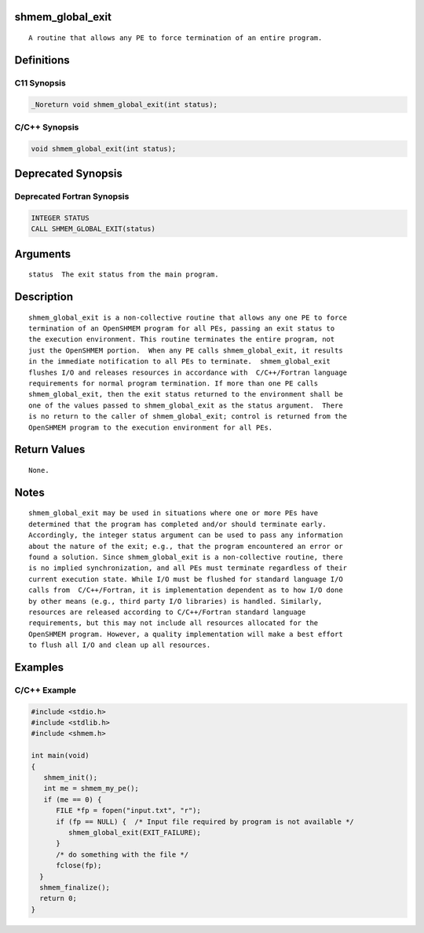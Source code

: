 shmem_global_exit
=================

::

   A routine that allows any PE to force termination of an entire program.

Definitions
===========

C11 Synopsis
------------

.. code:: bash

   _Noreturn void shmem_global_exit(int status);

C/C++ Synopsis
--------------

.. code:: bash

   void shmem_global_exit(int status);

Deprecated Synopsis
===================

Deprecated Fortran Synopsis
---------------------------

.. code:: bash

   INTEGER STATUS
   CALL SHMEM_GLOBAL_EXIT(status)

Arguments
=========

::

   status  The exit status from the main program.

Description
===========

::

   shmem_global_exit is a non-collective routine that allows any one PE to force
   termination of an OpenSHMEM program for all PEs, passing an exit status to
   the execution environment. This routine terminates the entire program, not
   just the OpenSHMEM portion.  When any PE calls shmem_global_exit, it results
   in the immediate notification to all PEs to terminate.  shmem_global_exit
   flushes I/O and releases resources in accordance with  C/C++/Fortran language
   requirements for normal program termination. If more than one PE calls
   shmem_global_exit, then the exit status returned to the environment shall be
   one of the values passed to shmem_global_exit as the status argument.  There
   is no return to the caller of shmem_global_exit; control is returned from the
   OpenSHMEM program to the execution environment for all PEs.

Return Values
=============

::

   None.

Notes
=====

::

   shmem_global_exit may be used in situations where one or more PEs have
   determined that the program has completed and/or should terminate early.
   Accordingly, the integer status argument can be used to pass any information
   about the nature of the exit; e.g., that the program encountered an error or
   found a solution. Since shmem_global_exit is a non-collective routine, there
   is no implied synchronization, and all PEs must terminate regardless of their
   current execution state. While I/O must be flushed for standard language I/O
   calls from  C/C++/Fortran, it is implementation dependent as to how I/O done
   by other means (e.g., third party I/O libraries) is handled. Similarly,
   resources are released according to C/C++/Fortran standard language
   requirements, but this may not include all resources allocated for the
   OpenSHMEM program. However, a quality implementation will make a best effort
   to flush all I/O and clean up all resources.

Examples
========

C/C++ Example
-------------

.. code:: bash

   #include <stdio.h>
   #include <stdlib.h>
   #include <shmem.h>

   int main(void)
   {
      shmem_init();
      int me = shmem_my_pe();
      if (me == 0) {
         FILE *fp = fopen("input.txt", "r");
         if (fp == NULL) {  /* Input file required by program is not available */
            shmem_global_exit(EXIT_FAILURE);
         }
         /* do something with the file */
         fclose(fp);
     }
     shmem_finalize();
     return 0;
   }

